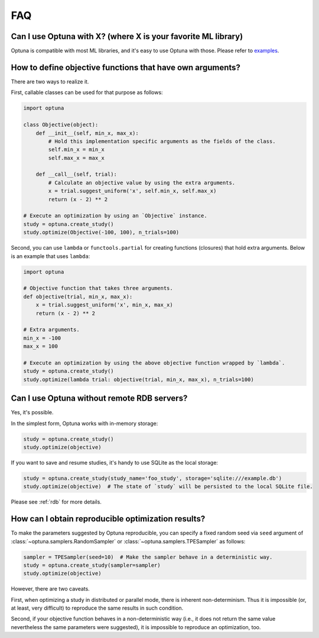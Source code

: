 FAQ
===

Can I use Optuna with X? (where X is your favorite ML library)
--------------------------------------------------------------

Optuna is compatible with most ML libraries, and it's easy to use Optuna with those.
Please refer to `examples <https://github.com/pfnet/optuna/tree/master/examples>`_.


How to define objective functions that have own arguments?
----------------------------------------------------------

There are two ways to realize it.

First, callable classes can be used for that purpose as follows:

.. code-block:: python

    import optuna

    class Objective(object):
        def __init__(self, min_x, max_x):
            # Hold this implementation specific arguments as the fields of the class.
            self.min_x = min_x
            self.max_x = max_x

        def __call__(self, trial):
            # Calculate an objective value by using the extra arguments.
            x = trial.suggest_uniform('x', self.min_x, self.max_x)
            return (x - 2) ** 2

    # Execute an optimization by using an `Objective` instance.
    study = optuna.create_study()
    study.optimize(Objective(-100, 100), n_trials=100)


Second, you can use ``lambda`` or ``functools.partial`` for creating functions (closures) that hold extra arguments.
Below is an example that uses ``lambda``:

.. code-block:: python

    import optuna

    # Objective function that takes three arguments.
    def objective(trial, min_x, max_x):
        x = trial.suggest_uniform('x', min_x, max_x)
        return (x - 2) ** 2

    # Extra arguments.
    min_x = -100
    max_x = 100

    # Execute an optimization by using the above objective function wrapped by `lambda`.
    study = optuna.create_study()
    study.optimize(lambda trial: objective(trial, min_x, max_x), n_trials=100)


Can I use Optuna without remote RDB servers?
--------------------------------------------

Yes, it's possible.

In the simplest form, Optuna works with in-memory storage:

.. code-block:: python

    study = optuna.create_study()
    study.optimize(objective)


If you want to save and resume studies,  it's handy to use SQLite as the local storage:

.. code-block:: python

    study = optuna.create_study(study_name='foo_study', storage='sqlite:///example.db')
    study.optimize(objective)  # The state of `study` will be persisted to the local SQLite file.

Please see :ref:`rdb` for more details.


How can I obtain reproducible optimization results?
---------------------------------------------------

To make the parameters suggested by Optuna reproducible, you can specify a fixed random seed via ``seed`` argument of :class:`~optuna.samplers.RandomSampler` or :class:`~optuna.samplers.TPESampler` as follows:

.. code-block:: python

    sampler = TPESampler(seed=10)  # Make the sampler behave in a deterministic way.
    study = optuna.create_study(sampler=sampler)
    study.optimize(objective)

However, there are two caveats.

First, when optimizing a study in distributed or parallel mode, there is inherent non-determinism.
Thus it is impossible (or, at least, very difficult) to reproduce the same results in such condition.

Second, if your objective function behaves in a non-deterministic way (i.e., it does not return the same value nevertheless the same parameters were suggested), it is impossible to reproduce an optimization, too.
